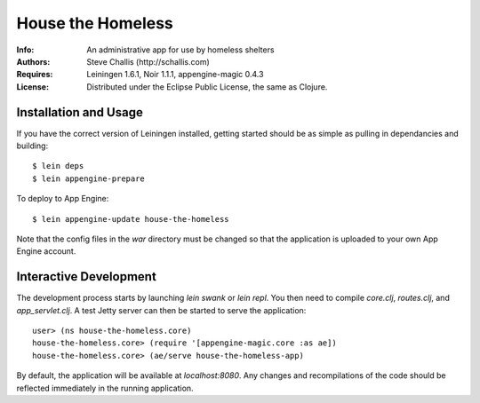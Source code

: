 ==================
House the Homeless
==================

:Info: An administrative app for use by homeless shelters
:Authors: Steve Challis (http://schallis.com)
:Requires: Leiningen 1.6.1, Noir 1.1.1, appengine-magic 0.4.3
:License: Distributed under the Eclipse Public License, the same as Clojure.

Installation and Usage
======================

If you have the correct version of Leiningen installed, getting
started should be as simple as pulling in dependancies and building::

    $ lein deps
    $ lein appengine-prepare  
  
To deploy to App Engine::

    $ lein appengine-update house-the-homeless

Note that the config files in the `war` directory must be changed so
that the application is uploaded to your own App Engine account.

Interactive Development
=======================

The development process starts by launching `lein swank` or `lein
repl`. You then need to compile `core.clj`, `routes.clj`, and
`app_servlet.clj`. A test Jetty server can then be started to serve
the application::

    user> (ns house-the-homeless.core)
    house-the-homeless.core> (require '[appengine-magic.core :as ae])
    house-the-homeless.core> (ae/serve house-the-homeless-app)

By default, the application will be available at `localhost:8080`. Any
changes and recompilations of the code should be reflected immediately
in the running application.
